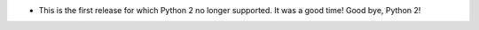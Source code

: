 - This is the first release for which Python 2 no longer supported.  It was a
  good time!  Good bye, Python 2!

